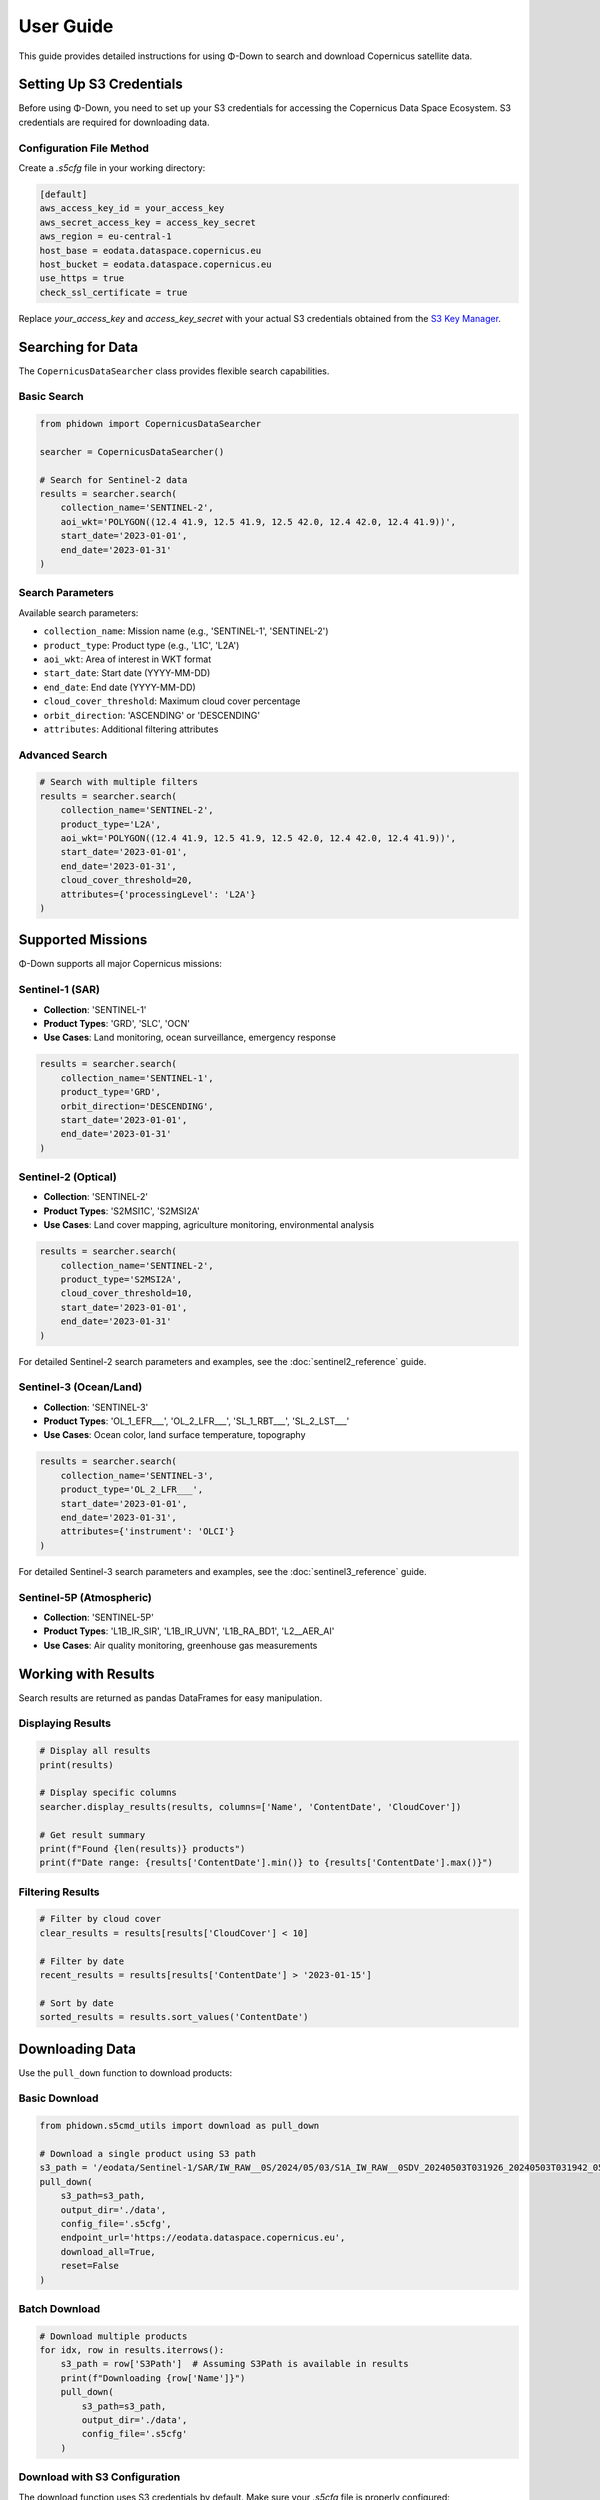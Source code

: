 User Guide
==========

This guide provides detailed instructions for using Φ-Down to search and download Copernicus satellite data.

Setting Up S3 Credentials
--------------------------

Before using Φ-Down, you need to set up your S3 credentials for accessing the Copernicus Data Space Ecosystem. S3 credentials are required for downloading data.

Configuration File Method
^^^^^^^^^^^^^^^^^^^^^^^^^^

Create a `.s5cfg` file in your working directory:

.. code-block:: yaml

   [default]
   aws_access_key_id = your_access_key
   aws_secret_access_key = access_key_secret
   aws_region = eu-central-1
   host_base = eodata.dataspace.copernicus.eu
   host_bucket = eodata.dataspace.copernicus.eu
   use_https = true
   check_ssl_certificate = true

Replace `your_access_key` and `access_key_secret` with your actual S3 credentials obtained from the `S3 Key Manager <https://eodata-s3keysmanager.dataspace.copernicus.eu/panel/s3-credentials>`_.

Searching for Data
------------------

The ``CopernicusDataSearcher`` class provides flexible search capabilities.

Basic Search
^^^^^^^^^^^^

.. code-block:: python

   from phidown import CopernicusDataSearcher

   searcher = CopernicusDataSearcher()
   
   # Search for Sentinel-2 data
   results = searcher.search(
       collection_name='SENTINEL-2',
       aoi_wkt='POLYGON((12.4 41.9, 12.5 41.9, 12.5 42.0, 12.4 42.0, 12.4 41.9))',
       start_date='2023-01-01',
       end_date='2023-01-31'
   )

Search Parameters
^^^^^^^^^^^^^^^^^

Available search parameters:

* ``collection_name``: Mission name (e.g., 'SENTINEL-1', 'SENTINEL-2')
* ``product_type``: Product type (e.g., 'L1C', 'L2A')
* ``aoi_wkt``: Area of interest in WKT format
* ``start_date``: Start date (YYYY-MM-DD)
* ``end_date``: End date (YYYY-MM-DD)
* ``cloud_cover_threshold``: Maximum cloud cover percentage
* ``orbit_direction``: 'ASCENDING' or 'DESCENDING'
* ``attributes``: Additional filtering attributes

Advanced Search
^^^^^^^^^^^^^^^

.. code-block:: python

   # Search with multiple filters
   results = searcher.search(
       collection_name='SENTINEL-2',
       product_type='L2A',
       aoi_wkt='POLYGON((12.4 41.9, 12.5 41.9, 12.5 42.0, 12.4 42.0, 12.4 41.9))',
       start_date='2023-01-01',
       end_date='2023-01-31',
       cloud_cover_threshold=20,
       attributes={'processingLevel': 'L2A'}
   )

Supported Missions
------------------

Φ-Down supports all major Copernicus missions:

Sentinel-1 (SAR)
^^^^^^^^^^^^^^^^

* **Collection**: 'SENTINEL-1'
* **Product Types**: 'GRD', 'SLC', 'OCN'
* **Use Cases**: Land monitoring, ocean surveillance, emergency response

.. code-block:: python

   results = searcher.search(
       collection_name='SENTINEL-1',
       product_type='GRD',
       orbit_direction='DESCENDING',
       start_date='2023-01-01',
       end_date='2023-01-31'
   )

Sentinel-2 (Optical)
^^^^^^^^^^^^^^^^^^^^

* **Collection**: 'SENTINEL-2'
* **Product Types**: 'S2MSI1C', 'S2MSI2A'
* **Use Cases**: Land cover mapping, agriculture monitoring, environmental analysis

.. code-block:: python

   results = searcher.search(
       collection_name='SENTINEL-2',
       product_type='S2MSI2A',
       cloud_cover_threshold=10,
       start_date='2023-01-01',
       end_date='2023-01-31'
   )

For detailed Sentinel-2 search parameters and examples, see the :doc:`sentinel2_reference` guide.

Sentinel-3 (Ocean/Land)
^^^^^^^^^^^^^^^^^^^^^^^

* **Collection**: 'SENTINEL-3'
* **Product Types**: 'OL_1_EFR___', 'OL_2_LFR___', 'SL_1_RBT___', 'SL_2_LST___'
* **Use Cases**: Ocean color, land surface temperature, topography

.. code-block:: python

   results = searcher.search(
       collection_name='SENTINEL-3',
       product_type='OL_2_LFR___',
       start_date='2023-01-01',
       end_date='2023-01-31',
       attributes={'instrument': 'OLCI'}
   )

For detailed Sentinel-3 search parameters and examples, see the :doc:`sentinel3_reference` guide.

Sentinel-5P (Atmospheric)
^^^^^^^^^^^^^^^^^^^^^^^^^

* **Collection**: 'SENTINEL-5P'
* **Product Types**: 'L1B_IR_SIR', 'L1B_IR_UVN', 'L1B_RA_BD1', 'L2__AER_AI'
* **Use Cases**: Air quality monitoring, greenhouse gas measurements

Working with Results
--------------------

Search results are returned as pandas DataFrames for easy manipulation.

Displaying Results
^^^^^^^^^^^^^^^^^^

.. code-block:: python

   # Display all results
   print(results)
   
   # Display specific columns
   searcher.display_results(results, columns=['Name', 'ContentDate', 'CloudCover'])
   
   # Get result summary
   print(f"Found {len(results)} products")
   print(f"Date range: {results['ContentDate'].min()} to {results['ContentDate'].max()}")

Filtering Results
^^^^^^^^^^^^^^^^^

.. code-block:: python

   # Filter by cloud cover
   clear_results = results[results['CloudCover'] < 10]
   
   # Filter by date
   recent_results = results[results['ContentDate'] > '2023-01-15']
   
   # Sort by date
   sorted_results = results.sort_values('ContentDate')

Downloading Data
----------------

Use the ``pull_down`` function to download products:

Basic Download
^^^^^^^^^^^^^^

.. code-block:: python

   from phidown.s5cmd_utils import download as pull_down

   # Download a single product using S3 path
   s3_path = '/eodata/Sentinel-1/SAR/IW_RAW__0S/2024/05/03/S1A_IW_RAW__0SDV_20240503T031926_20240503T031942_053701_0685FB_E003.SAFE'
   pull_down(
       s3_path=s3_path,
       output_dir='./data',
       config_file='.s5cfg',
       endpoint_url='https://eodata.dataspace.copernicus.eu',
       download_all=True,
       reset=False
   )

Batch Download
^^^^^^^^^^^^^^

.. code-block:: python

   # Download multiple products
   for idx, row in results.iterrows():
       s3_path = row['S3Path']  # Assuming S3Path is available in results
       print(f"Downloading {row['Name']}")
       pull_down(
           s3_path=s3_path,
           output_dir='./data',
           config_file='.s5cfg'
       )

Download with S3 Configuration
^^^^^^^^^^^^^^^^^^^^^^^^^^^^^^

The download function uses S3 credentials by default. Make sure your `.s5cfg` file is properly configured:

.. code-block:: python

   # The .s5cfg file should contain:
   # [default]
   # aws_access_key_id = your_access_key
   # aws_secret_access_key = access_key_secret
   # aws_region = eu-central-1
   # host_base = eodata.dataspace.copernicus.eu
   # host_bucket = eodata.dataspace.copernicus.eu
   # use_https = true
   # check_ssl_certificate = true
   
   # Reset configuration and prompt for new credentials
   pull_down(
       s3_path=s3_path,
       output_dir='./data',
       reset=True
   )

Command Line Usage
------------------

Φ-Down also provides a command-line interface for downloading data:

.. code-block:: bash

   # Basic usage
   python -m phidown.downloader /eodata/Sentinel-1/SAR/IW_RAW__0S/2024/05/03/S1A_IW_RAW__0SDV_20240503T031926_20240503T031942_053701_0685FB_E003.SAFE

   # Specify output directory
   python -m phidown.downloader /eodata/Sentinel-1/... -o /path/to/output

   # Use custom config file
   python -m phidown.downloader /eodata/Sentinel-1/... -c /path/to/config.s5cfg

   # Download single file instead of entire directory
   python -m phidown.downloader /eodata/Sentinel-1/... --no-download-all

   # Reset credentials
   python -m phidown.downloader /eodata/Sentinel-1/... --reset

Available CLI options:

* ``s3_path``: S3 path to the Sentinel data (must start with /eodata/)
* ``-o, --output-dir``: Local output directory (default: current directory)
* ``-c, --config-file``: Path to s5cmd configuration file (default: .s5cfg)
* ``-e, --endpoint-url``: Copernicus Data Space endpoint URL
* ``--no-download-all``: Download only specific file instead of entire directory
* ``--reset``: Reset configuration file and prompt for new credentials

Interactive Tools
-----------------

Φ-Down provides interactive tools for Jupyter notebooks.

Polygon Selection
^^^^^^^^^^^^^^^^^

.. code-block:: python

   from phidown import create_polygon_tool

   # Create an interactive map for polygon selection
   tool = create_polygon_tool()
   tool.display()

After drawing a polygon, get the WKT:

.. code-block:: python

   wkt = tool.get_wkt()
   print(f"Selected area: {wkt}")

Search with Polygon
^^^^^^^^^^^^^^^^^^^

.. code-block:: python

   from phidown import search_with_polygon

   # Interactive search with polygon selection
   results = search_with_polygon(
       collection_name='SENTINEL-2',
       start_date='2023-01-01',
       end_date='2023-01-31'
   )

Visualization
-------------

Plot search results and coordinates:

.. code-block:: python

   from phidown import plot_kml_coordinates

   # Plot results on a map
   plot_kml_coordinates(results)

Best Practices
--------------

1. **Use specific date ranges** to avoid large result sets
2. **Filter by cloud cover** for optical missions
3. **Use S3 credentials** for faster downloads
4. **Check data availability** before downloading
5. **Organize downloads** by mission and date

Error Handling
--------------

Common errors and solutions:

**Authentication Error**:
   Check your credentials and account status.

**Network Timeout**:
   Use S3 credentials or retry with smaller batches.

**Invalid WKT**:
   Ensure your polygon coordinates are valid and in the correct order.

**Product Not Found**:
   Verify the product ID and availability.

Example workflow:

.. code-block:: python

   from phidown import CopernicusDataSearcher
   from phidown.s5cmd_utils import download as pull_down

   try:
       searcher = CopernicusDataSearcher()
       results = searcher.search(
           collection_name='SENTINEL-2',
           aoi_wkt=wkt,
           start_date='2023-01-01',
           end_date='2023-01-31'
       )
       
       if len(results) > 0:
           # Assuming results contain S3Path column
           s3_path = results.iloc[0]['S3Path']
           pull_down(
               s3_path=s3_path,
               output_dir='./data',
               config_file='.s5cfg'
           )
       else:
           print("No products found for the given criteria")
           
   except Exception as e:
       print(f"Error: {e}")
       print("Please check your credentials and search parameters")

Configuration
-------------

Φ-Down uses a configuration file to support different missions and product types. The configuration is automatically loaded, but you can customize it if needed.

Custom Configuration
^^^^^^^^^^^^^^^^^^^^^

Create a custom ``config.json`` file:

.. code-block:: json

   {
     "SENTINEL-2": {
       "product_types": ["L1C", "L2A"],
       "description": "Multi-spectral imaging mission"
     },
     "SENTINEL-1": {
       "product_types": ["GRD", "SLC", "OCN"],
       "description": "Synthetic Aperture Radar mission"
     }
   }

Load custom configuration:

.. code-block:: python

   searcher = CopernicusDataSearcher()
   searcher.config = searcher._load_config('path/to/config.json')

Performance Tips
----------------

1. **Use specific search criteria** to reduce API calls
2. **Batch downloads** efficiently
3. **Use S3 for large files**
4. **Cache search results** to avoid repeated queries
5. **Monitor quota usage** to avoid rate limits

.. code-block:: python

   # Efficient batch processing
   from phidown.s5cmd_utils import download as pull_down
   import time
   
   batch_size = 10
   for i in range(0, len(results), batch_size):
       batch = results.iloc[i:i+batch_size]
       for idx, row in batch.iterrows():
           s3_path = row['S3Path']  # Assuming S3Path is available in results
           pull_down(
               s3_path=s3_path,
               output_dir='./data',
               config_file='.s5cfg'
           )
       time.sleep(1)  # Be respectful to the API

